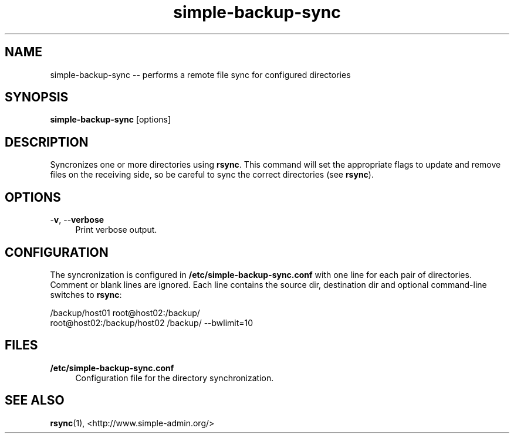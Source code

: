 .TH "simple-backup-sync" "1" "Simple-Admin" "" "Simple-Admin"
.\" -----------------------------------------------------------------
.\" * disable hyphenation
.nh
.\" * disable justification (adjust text to left margin only)
.ad l
.\" -----------------------------------------------------------------
.SH "NAME"
simple-backup-sync -- performs a remote file sync for configured directories
.SH "SYNOPSIS"
.sp
.nf
\fBsimple-backup-sync\fR [options]
.fi
.sp
.SH "DESCRIPTION"
.sp
Syncronizes one or more directories using \fBrsync\fR. This command will set
the appropriate flags to update and remove files on the receiving side, so be
careful to sync the correct directories (see \fBrsync\fR).
.sp
.SH "OPTIONS"
.sp
-\fBv\fR, --\fBverbose\fR
.RS 4
Print verbose output.
.RE
.sp
.SH "CONFIGURATION"
.sp
The syncronization is configured in \fB/etc/simple-backup-sync.conf\fR with one
line for each pair of directories. Comment or blank lines are ignored. Each
line contains the source dir, destination dir and optional command-line
switches to \fBrsync\fR:
.sp
.nf
    /backup/host01 root@host02:/backup/
    root@host02:/backup/host02 /backup/ --bwlimit=10
.fi
.sp
.SH "FILES"
.sp
.B /etc/simple-backup-sync.conf
.RS 4
Configuration file for the directory synchronization.
.sp
.SH "SEE ALSO"
.sp
\fBrsync\fR(1),
<http://www.simple-admin.org/>
